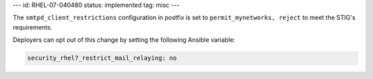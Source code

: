 ---
id: RHEL-07-040480
status: implemented
tag: misc
---

The ``smtpd_client_restrictions`` configuration in postfix is set to
``permit_mynetworks, reject`` to meet the STIG's requirements.

Deployers can opt out of this change by setting the following Ansible variable:

.. code-block:: yaml

    security_rhel7_restrict_mail_relaying: no
